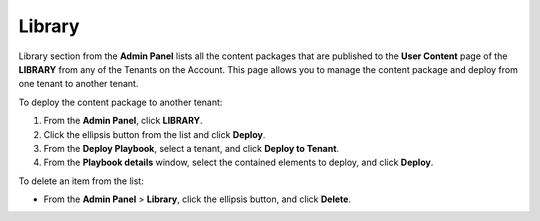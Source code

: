 Library
=======

Library section from the **Admin Panel** lists all the content packages
that are published to the **User Content** page of the **LIBRARY** from
any of the Tenants on the Account. This page allows you to manage the
content package and deploy from one tenant to another tenant.

To deploy the content package to another tenant:

#. From the **Admin Panel**, click **LIBRARY**.

#. Click the ellipsis button from the list and click **Deploy**.

#. From the **Deploy Playbook**, select a tenant, and click **Deploy to
   Tenant**.

#. From the **Playbook details** window, select the contained elements
   to deploy, and click **Deploy**.

To delete an item from the list:

-  From the **Admin Panel** > **Library**, click the ellipsis button,
   and click **Delete**.
